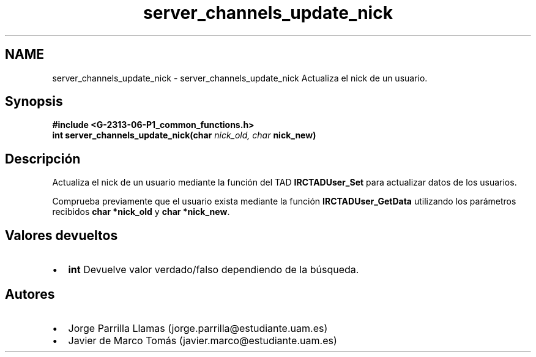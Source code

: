.TH "server_channels_update_nick" 3 "Lunes, 13 de Marzo de 2017" "Version 1.0" "Redes de Comunicaciones II" \" -*- nroff -*-
.ad l
.nh
.SH NAME
server_channels_update_nick \- server_channels_update_nick 
Actualiza el nick de un usuario\&.
.SH "Synopsis"
.PP
\fC \fB#include\fP \fB<\fBG-2313-06-P1_common_functions\&.h\fP>\fP 
.br
 \fBint server_channels_update_nick(char \fInick_old, char\fP nick_new)\fP \fP 
.SH "Descripción"
.PP
Actualiza el nick de un usuario mediante la función del TAD \fBIRCTADUser_Set\fP para actualizar datos de los usuarios\&. 
.PP
Comprueba previamente que el usuario exista mediante la función \fBIRCTADUser_GetData\fP utilizando los parámetros recibidos \fBchar *nick_old\fP y \fBchar *nick_new\fP\&.
.SH "Valores devueltos"
.PP
.PD 0
.IP "\(bu" 2
\fBint\fP Devuelve valor verdado/falso dependiendo de la búsqueda\&. 
.PP
.SH "Autores"
.PP
.PD 0
.IP "\(bu" 2
Jorge Parrilla Llamas (jorge.parrilla@estudiante.uam.es) 
.IP "\(bu" 2
Javier de Marco Tomás (javier.marco@estudiante.uam.es) 
.PP

